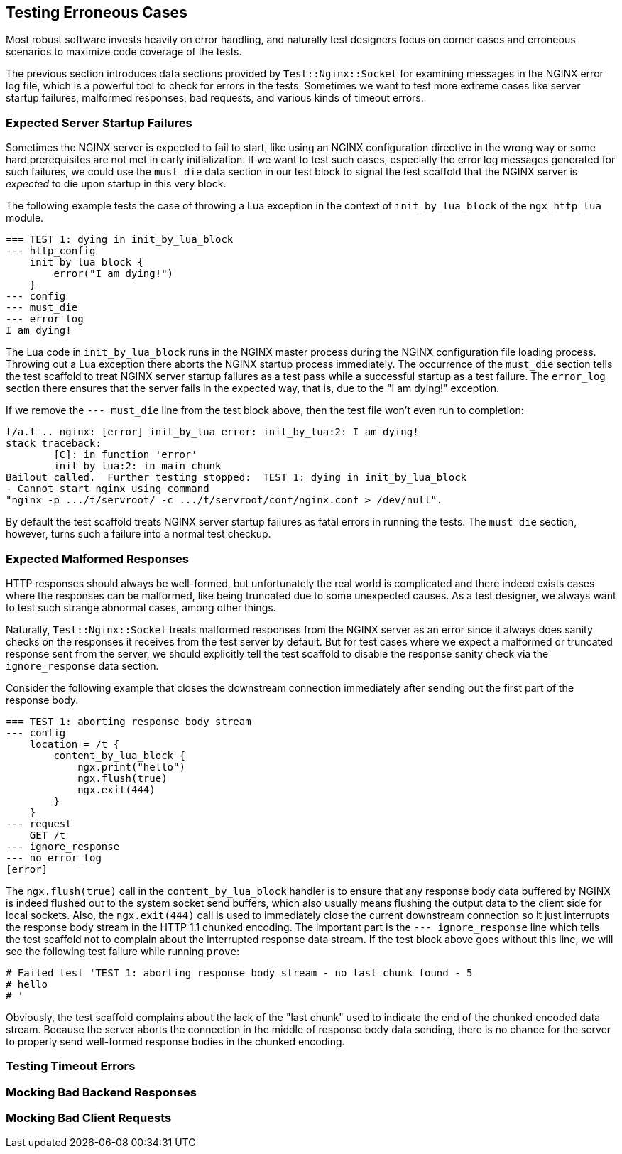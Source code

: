 == Testing Erroneous Cases

Most robust software invests heavily on error handling, and naturally test
designers focus on corner cases and erroneous scenarios to maximize code
coverage of the tests.

The previous section introduces data sections provided by `Test::Nginx::Socket`
for examining messages in the NGINX error log file, which is a powerful
tool to check for errors in the tests. Sometimes we want to test more extreme
cases like server startup failures, malformed responses, bad requests,
and various kinds of timeout errors.

=== Expected Server Startup Failures

Sometimes the NGINX server is expected to fail to start, like using an
NGINX configuration directive in the wrong way or some hard prerequisites
are not met in early initialization. If we want to test such cases, especially
the error log messages generated for such failures, we could use the `must_die`
data section in our test block to signal the test scaffold that the NGINX
server is _expected_ to die upon startup in this very block.

The following example tests the case of throwing a Lua exception in the
context of `init_by_lua_block` of the `ngx_http_lua` module.

[source,test-base]
----
=== TEST 1: dying in init_by_lua_block
--- http_config
    init_by_lua_block {
        error("I am dying!")
    }
--- config
--- must_die
--- error_log
I am dying!
----

The Lua code in `init_by_lua_block` runs in the NGINX master process during
the NGINX configuration file loading process. Throwing out a Lua exception
there aborts the NGINX startup process immediately. The occurrence of the
`must_die` section tells the test scaffold to treat NGINX server startup
failures as a test pass while a successful startup as a test failure. The
`error_log` section there ensures that the server fails in the expected
way, that is, due to the "I am dying!" exception.

If we remove the `--- must_die` line from the test block above, then the
test file won't even run to completion:

....
t/a.t .. nginx: [error] init_by_lua error: init_by_lua:2: I am dying!
stack traceback:
	[C]: in function 'error'
	init_by_lua:2: in main chunk
Bailout called.  Further testing stopped:  TEST 1: dying in init_by_lua_block
- Cannot start nginx using command
"nginx -p .../t/servroot/ -c .../t/servroot/conf/nginx.conf > /dev/null".
....

By default the test scaffold treats NGINX server startup failures as fatal
errors in running the tests. The `must_die` section, however, turns such
a failure into a normal test checkup.

=== Expected Malformed Responses

HTTP responses should always be well-formed, but unfortunately the real
world is complicated and there indeed exists cases where the responses
can be malformed, like being truncated due to some unexpected causes.
As a test designer, we always want to test such strange abnormal cases,
among other things.

Naturally, `Test::Nginx::Socket` treats malformed responses from the NGINX
server as an error since it always does sanity checks on the responses
it receives from the test server by default. But for test cases where we
expect a malformed or truncated response sent from the server, we should
explicitly tell the test scaffold to disable the response sanity check
via the `ignore_response` data section.

Consider the following example that closes the downstream connection immediately
after sending out the first part of the response body.

[source,test-base]
----
=== TEST 1: aborting response body stream
--- config
    location = /t {
        content_by_lua_block {
            ngx.print("hello")
            ngx.flush(true)
            ngx.exit(444)
        }
    }
--- request
    GET /t
--- ignore_response
--- no_error_log
[error]
----

The `ngx.flush(true)` call in the `content_by_lua_block` handler is to
ensure that any response body data buffered by NGINX is indeed flushed
out to the system socket send buffers, which also usually means flushing
the output data to the client side for local sockets. Also, the `ngx.exit(444)`
call is used to immediately close the current downstream connection so
it just interrupts the response body stream in the HTTP 1.1 chunked encoding.
The important part is the `--- ignore_response` line which tells the test
scaffold not to complain about the interrupted response data stream. If
the test block above goes without this line, we will see the following
test failure while running `prove`:

....
# Failed test 'TEST 1: aborting response body stream - no last chunk found - 5
# hello
# '
....

Obviously, the test scaffold complains about the lack of the "last chunk"
used to indicate the end of the chunked encoded data stream. Because the
server aborts the connection in the middle of response body data sending,
there is no chance for the server to properly send well-formed response
bodies in the chunked encoding.

=== Testing Timeout Errors

// TODO

=== Mocking Bad Backend Responses

// TODO

=== Mocking Bad Client Requests

// TODO
